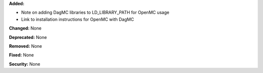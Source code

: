 **Added:**

* Note on adding DagMC libraries to LD_LIBRARY_PATH for OpenMC usage
* Link to installation instructions for OpenMC with DagMC

**Changed:** None

**Deprecated:** None

**Removed:** None

**Fixed:** None

**Security:** None
